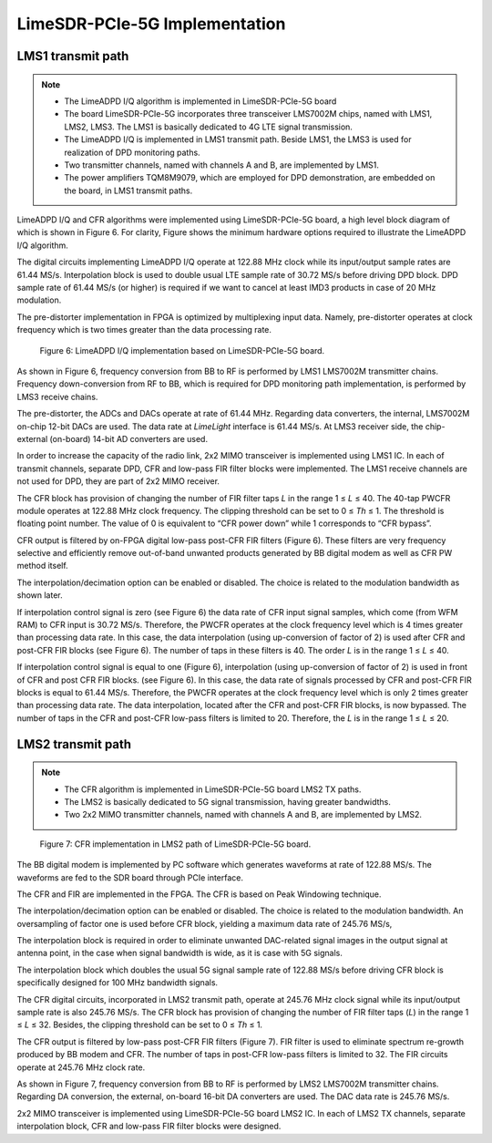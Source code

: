 LimeSDR-PCIe-5G Implementation
==============================

LMS1 transmit path
------------------

.. note::

   * The LimeADPD I/Q algorithm is implemented in LimeSDR-PCIe-5G board
   * The board LimeSDR-PCIe-5G incorporates three transceiver LMS7002M chips, named with LMS1, LMS2, LMS3. 
     The LMS1 is basically dedicated to 4G LTE signal transmission. 
   * The LimeADPD I/Q is implemented in LMS1 transmit path. Beside LMS1, the LMS3 is used for realization of DPD monitoring paths. 
   * Two transmitter channels, named with channels A and B, are implemented by LMS1. 
   * The power amplifiers TQM8M9079, which are employed for DPD demonstration, are embedded on the board, in LMS1 transmit paths.


LimeADPD I/Q and CFR algorithms were implemented using LimeSDR-PCIe-5G board,
a high level block diagram of which is shown in Figure 6. For clarity, Figure 
shows the minimum hardware options required to illustrate the LimeADPD I/Q algorithm. 

The digital circuits implementing LimeADPD I/Q operate at 122.88 MHz clock 
while its input/output sample rates are 61.44 MS/s. Interpolation block is used to 
double usual LTE sample rate of 30.72 MS/s before driving DPD block. DPD sample rate 
of 61.44 MS/s (or higher) is required if we want to cancel at least IMD3 products 
in case of 20 MHz modulation.

The pre-distorter implementation in FPGA is optimized by multiplexing
input data. Namely, pre-distorter operates at clock frequency
which is two times greater than the data processing rate.


.. figure:: /images/adpd-limesdr-pcie-5G.png

   Figure 6: LimeADPD I/Q implementation based on LimeSDR-PCIe-5G board.


As shown in Figure 6, frequency conversion from BB to RF is performed by
LMS1 LMS7002M transmitter chains. Frequency down-conversion from RF to BB, 
which is required for DPD monitoring path implementation, is performed by LMS3 receive chains.

The pre-distorter, the ADCs and DACs operate at rate of 61.44 MHz.
Regarding data converters, the internal, LMS7002M on-chip 12-bit DACs are used. 
The data rate at *LimeLight* interface is 61.44 MS/s.
At LMS3 receiver side, the chip-external (on-board) 14-bit AD converters are used. 

In order to increase the capacity of the radio link, 2x2 MIMO transceiver is
implemented using LMS1 IC. In each of transmit channels, separate DPD, 
CFR and low-pass FIR filter blocks were implemented. The LMS1 receive channels are 
not used for DPD, they are part of 2x2 MIMO receiver. 

The CFR block has provision of changing the number of FIR filter taps *L* in the range 
1 ≤ *L* ≤ 40. The 40-tap PWCFR module operates at 122.88 MHz clock frequency. The clipping 
threshold can be set to 0 ≤ *Th* ≤ 1. The threshold is floating point number. 
The value of 0 is equivalent to “CFR power down” while 1 corresponds to “CFR bypass”.

CFR output is filtered by on-FPGA digital low-pass post-CFR FIR filters (Figure
6). These filters are very frequency selective and efficiently remove
out-of-band unwanted products generated by BB digital modem as well as CFR PW
method itself.

The interpolation/decimation option can be enabled or disabled. The choice is
related to the modulation bandwidth as shown later.

If interpolation control signal is zero (see Figure 6) the data rate of CFR
input signal samples, which come (from WFM RAM) to CFR input is 30.72 MS/s.
Therefore, the PWCFR operates at the clock frequency level which is 4 times
greater than processing data rate. In this case, the data interpolation (using
up-conversion of factor of 2) is used after CFR and post-CFR FIR blocks (see
Figure 6). The number of taps in these filters is 40. The order *L* is in the
range 1 ≤ *L* ≤ 40. 

If interpolation control signal is equal to one (Figure 6),
interpolation (using up-conversion of factor of 2) is used in front of CFR and
post CFR FIR blocks. (see Figure 6). In this case, the data rate of signals
processed by CFR and post-CFR FIR blocks is equal to 61.44 MS/s. Therefore, the
PWCFR operates at the clock frequency level which is only 2 times greater than
processing data rate. The data interpolation, located after the CFR and post-CFR
FIR blocks, is now bypassed. The number of taps in the CFR and post-CFR low-pass
filters is limited to 20. Therefore, the *L* is in the range 1 ≤ *L* ≤ 20.

LMS2 transmit path
------------------

.. note::

   * The CFR algorithm is implemented in LimeSDR-PCIe-5G board LMS2 TX paths.
   * The LMS2 is basically dedicated to 5G signal transmission, having greater bandwidths. 
   * Two 2x2 MIMO transmitter channels, named with channels A and B, are implemented 
     by LMS2. 

.. figure:: /images/cfr-limesdr-pcie-5G.png

   Figure 7: CFR implementation in LMS2 path of LimeSDR-PCIe-5G board.

The BB digital modem is implemented by PC software which generates waveforms
at rate of 122.88 MS/s. The waveforms are fed to the SDR board through PCIe interface.

The CFR and FIR are implemented in the FPGA. The CFR is based on Peak Windowing technique.

The interpolation/decimation option can be enabled or disabled. The choice is related 
to the modulation bandwidth. An oversampling of factor one is used before CFR block, 
yielding a maximum data rate of 245.76 MS/s,

The interpolation block is required in order to eliminate unwanted 
DAC-related signal images in the output signal at antenna point, in the case when signal 
bandwidth is wide, as it is case with 5G signals. 

The interpolation block which doubles the usual 5G signal sample rate of 122.88 MS/s 
before driving CFR block is specifically designed for 100 MHz bandwidth signals. 

The CFR digital circuits, incorporated in LMS2 transmit path, operate at 
245.76 MHz clock signal while its input/output sample rate is also 245.76 MS/s. 
The CFR block has provision of changing the number of FIR filter taps (*L*) in the range 
1 ≤ *L* ≤ 32. Besides, the clipping threshold can be set to 0 ≤ *Th* ≤ 1.

The CFR output is filtered by low-pass post-CFR FIR filters (Figure
7). FIR filter is used to eliminate spectrum re-growth produced by BB
modem and CFR. The number of taps in post-CFR low-pass filters is limited to 32.
The FIR circuits operate at 245.76 MHz clock rate. 

As shown in Figure 7, frequency conversion from BB to RF is performed by
LMS2 LMS7002M transmitter chains. Regarding DA conversion, the external, on-board 
16-bit DA converters are used. The DAC data rate is 245.76 MS/s.

2x2 MIMO transceiver is implemented using LimeSDR-PCIe-5G board LMS2 IC. 
In each of LMS2 TX channels, separate interpolation block, CFR and low-pass FIR filter blocks
were designed. 



